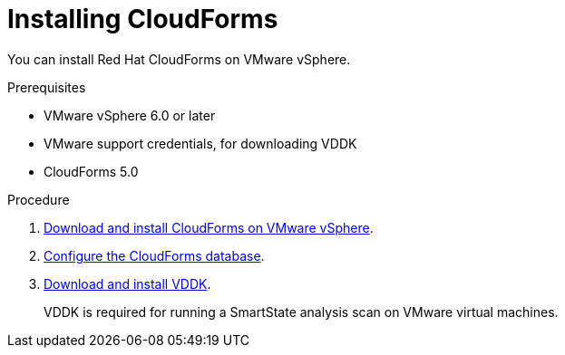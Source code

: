 // Module included in the following assemblies:
// doc-Migration_Analytics_Guide/cfme/master.adoc
[id='Installing-cloudforms_{context}']
= Installing CloudForms

You can install Red Hat CloudForms on VMware vSphere.

.Prerequisites

* VMware vSphere 6.0 or later
* VMware support credentials, for downloading VDDK
* CloudForms 5.0

.Procedure

. link:https://access.redhat.com/documentation/en-us/red_hat_cloudforms/5.0/html-single/installing_red_hat_cloudforms_on_vmware_vsphere/index#installing-cloudforms[Download and install CloudForms on VMware vSphere].

. link:https://access.redhat.com/documentation/en-us/red_hat_cloudforms/5.0/html-single/installing_red_hat_cloudforms_on_vmware_vsphere/index#configuring_a_database[Configure the CloudForms database].

. link:https://access.redhat.com/documentation/en-us/red_hat_cloudforms/5.0/html-single/installing_red_hat_cloudforms_on_vmware_vsphere/index#additional-configuration-vmware[Download and install VDDK].
+
VDDK is required for running a SmartState analysis scan on VMware virtual machines.
